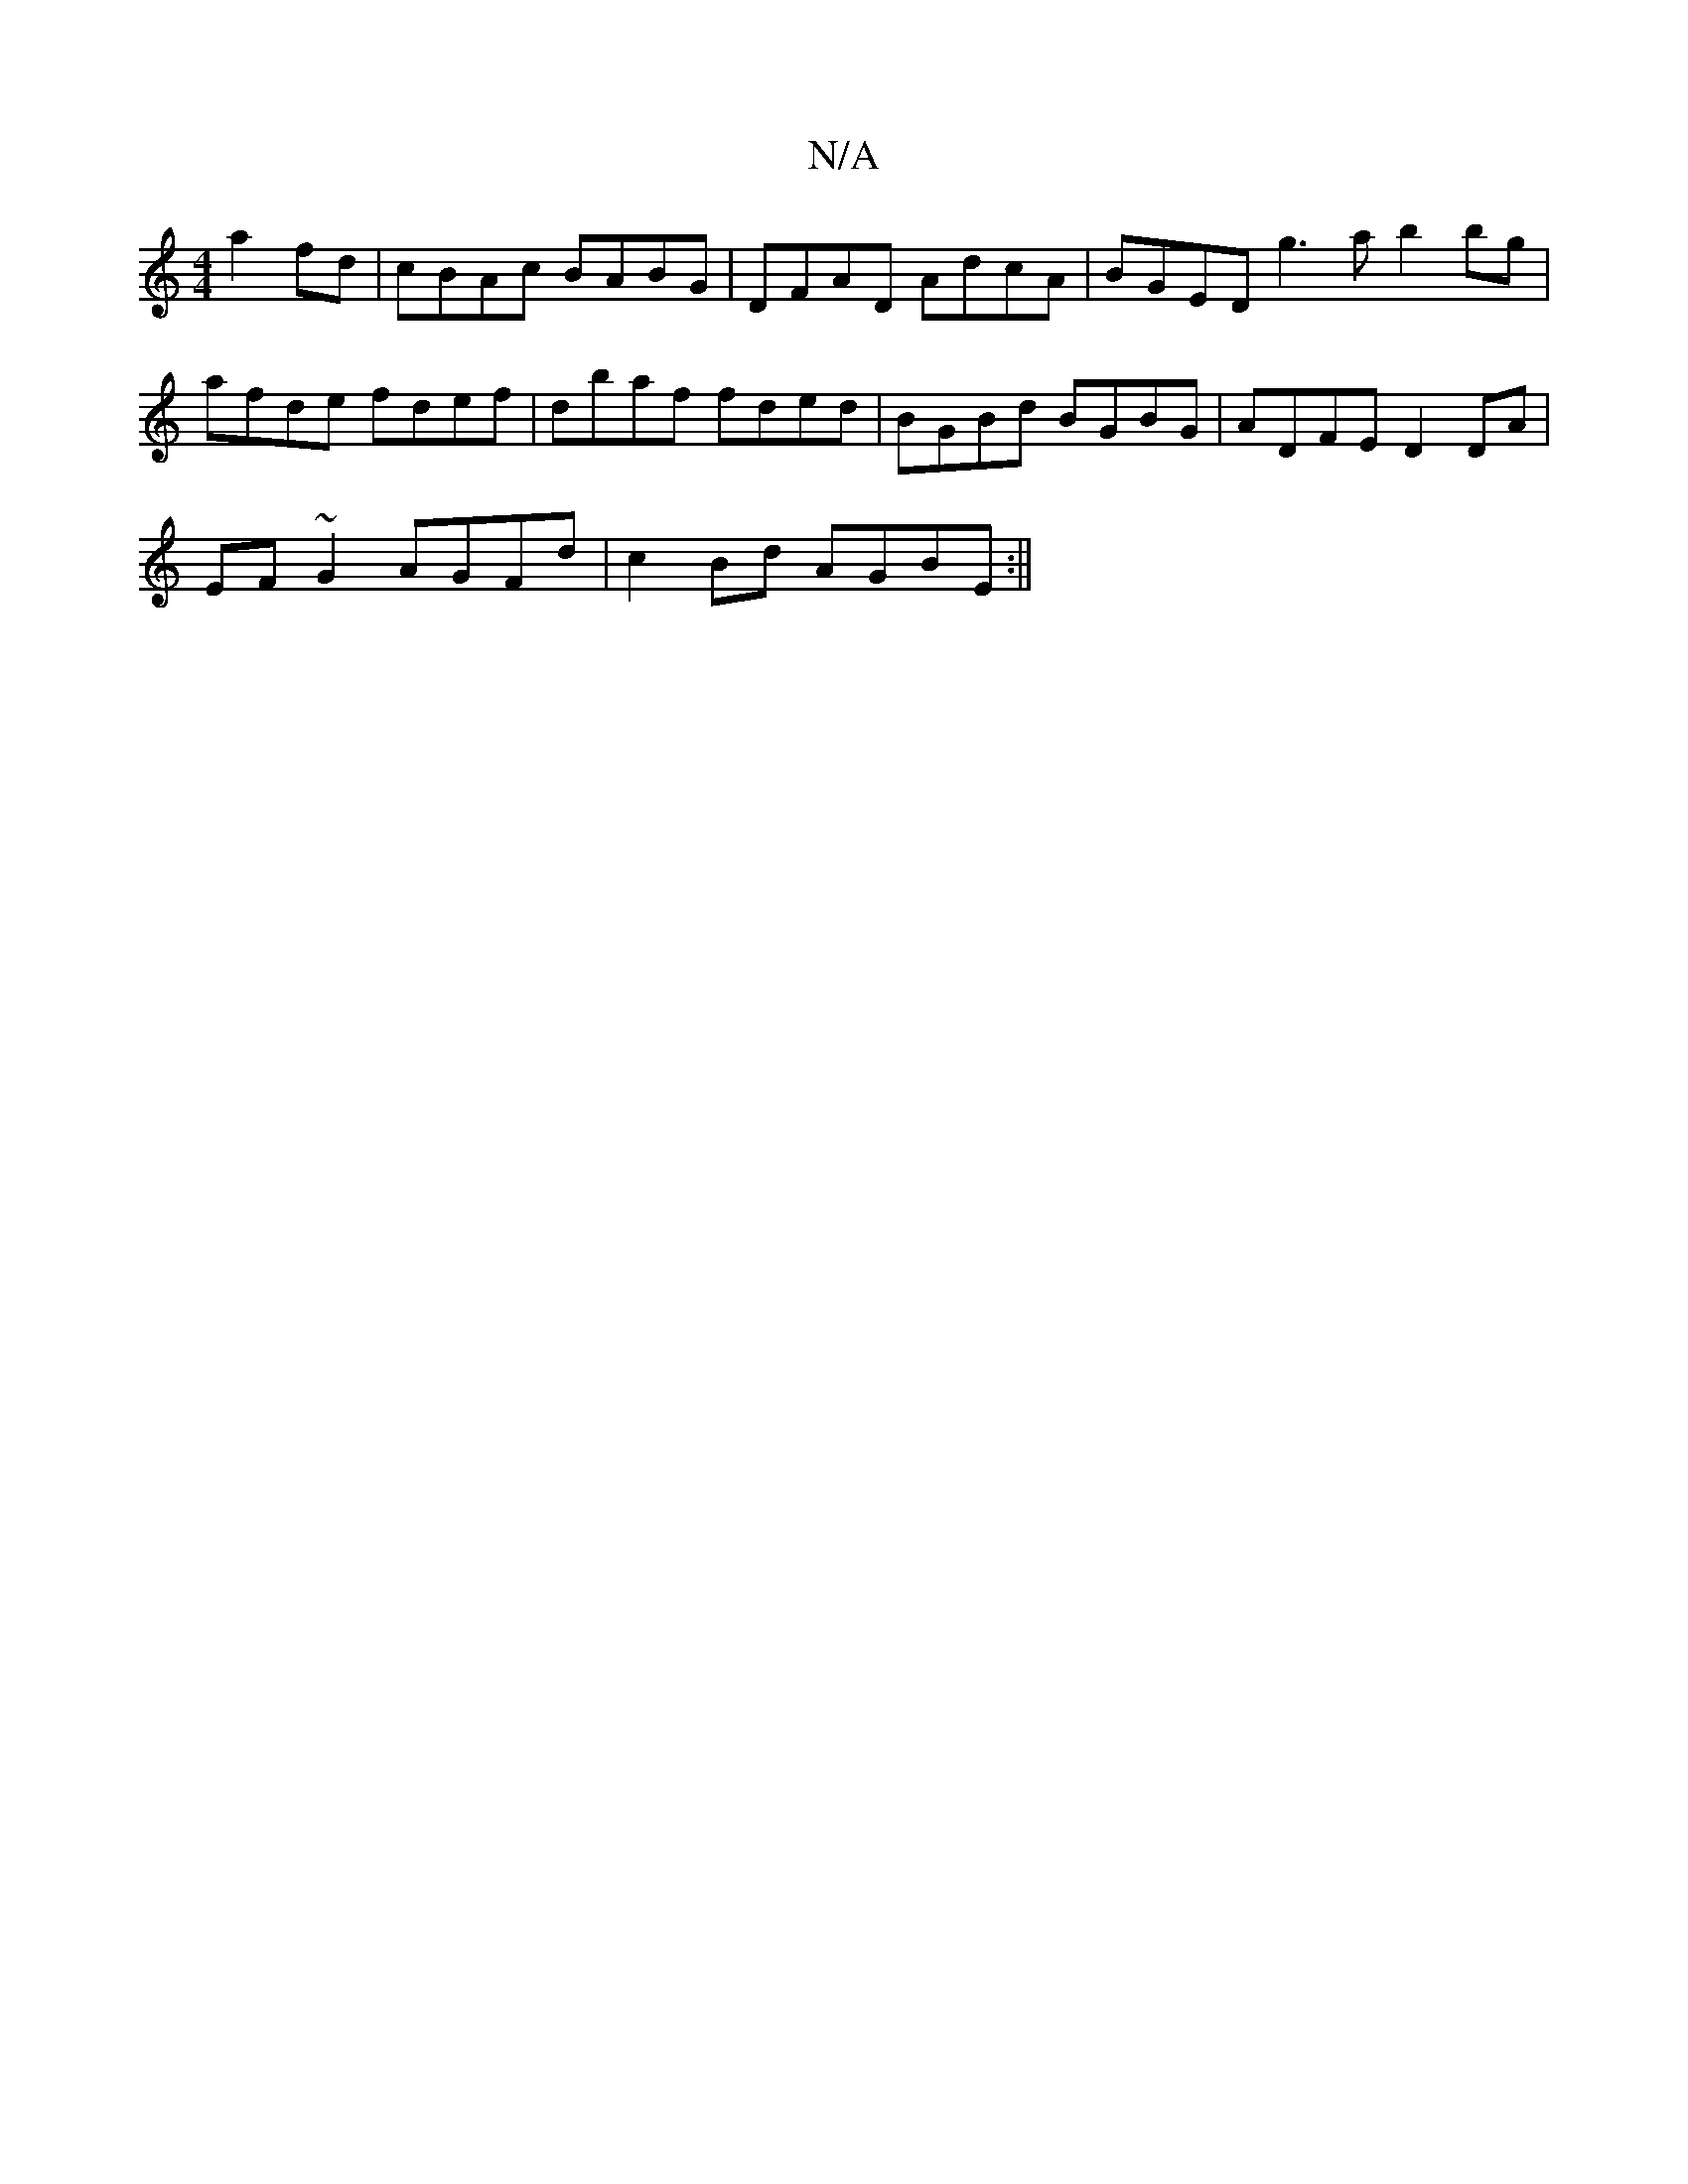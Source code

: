 X:1
T:N/A
M:4/4
R:N/A
K:Cmajor
a2fd | cBAc BABG | DFAD AdcA | BGED g3a b2 bg|afde fdef|dbaf fded|BGBd BGBG|ADFE D2 DA|
EF~G2 AGFd|c2 Bd AGBE:||

|:c2e ^f/g/ | de fge ef=g | edc Bdc | dcd A3 :|
DE~A3 B/A/G c BAB G||

AdB cBA|"F"(GA)